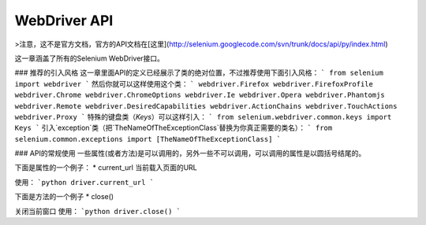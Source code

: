 WebDriver API
================


>注意，这不是官方文档，官方的API文档在[这里](http://selenium.googlecode.com/svn/trunk/docs/api/py/index.html)

这一章涵盖了所有的Selenium WebDriver接口。

### 推荐的引入风格
这一章里面API的定义已经展示了类的绝对位置，不过推荐使用下面引入风格：
```
from selenium import webdriver
```
然后你就可以这样使用这个类：
```
webdriver.Firefox
webdriver.FirefoxProfile
webdriver.Chrome
webdriver.ChromeOptions
webdriver.Ie
webdriver.Opera
webdriver.Phantomjs
webdriver.Remote
webdriver.DesiredCapabilities
webdriver.ActionChains
webdriver.TouchActions
webdriver.Proxy
```
特殊的键盘类（`Keys`）可以这样引入：
```
from selenium.webdriver.common.keys import Keys
```
引入`exception`类（把`TheNameOfTheExceptionClass`替换为你真正需要的类名）：
```
from selenium.common.exceptions import [TheNameOfTheExceptionClass]
```

### API的常规使用
一些属性(或者方法)是可以调用的，另外一些不可以调用，可以调用的属性是以圆括号结尾的。

下面是属性的一个例子：
* current_url
当前载入页面的URL

使用：
```python
driver.current_url
```

下面是方法的一个例子
* close()

关闭当前窗口
使用：
```python
driver.close()
```













